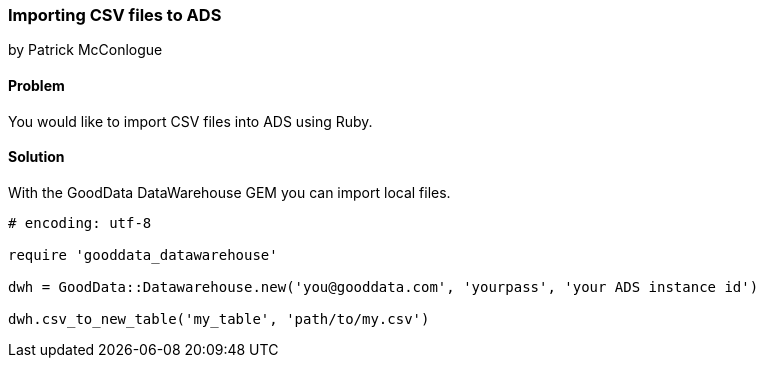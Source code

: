 === Importing CSV files to ADS

by Patrick McConlogue

==== Problem
You would like to import CSV files into ADS using Ruby.

==== Solution
With the GoodData DataWarehouse GEM you can import local files.

[source,ruby]
----
# encoding: utf-8

require 'gooddata_datawarehouse'

dwh = GoodData::Datawarehouse.new('you@gooddata.com', 'yourpass', 'your ADS instance id')

dwh.csv_to_new_table('my_table', 'path/to/my.csv')

----